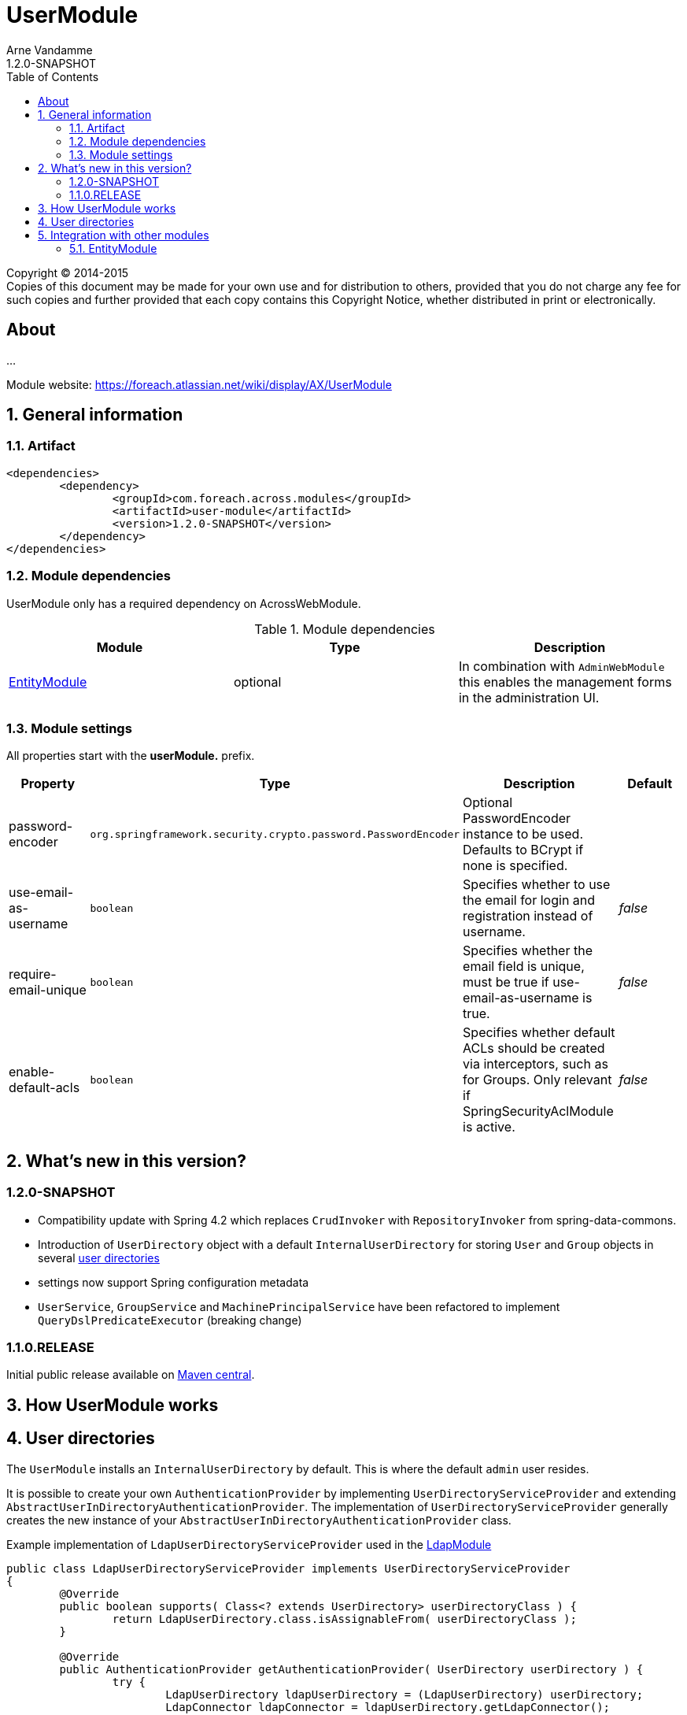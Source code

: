 = UserModule
Arne Vandamme
1.2.0-SNAPSHOT
:toc: left
:sectanchors:
:module-version: 1.2.0-SNAPSHOT
:module-name: UserModule
:module-artifact: user-module
:module-url: https://foreach.atlassian.net/wiki/display/AX/UserModule
:application-info-url: https://foreach.atlassian.net/wiki/display/AX/ApplicationInfoModule
:spring-security-module-url: https://foreach.atlassian.net/wiki/display/AX/SpringSecurityModule

[copyright,verbatim]
--
Copyright (C) 2014-2015 +
[small]#Copies of this document may be made for your own use and for distribution to others, provided that you do not charge any fee for such copies and further provided that each copy contains this Copyright Notice, whether distributed in print or electronically.#
--

[abstract]
== About
...

Module website: {module-url}

:numbered:
== General information

=== Artifact
[source,xml,indent=0]
[subs="verbatim,quotes,attributes"]
----
	<dependencies>
		<dependency>
			<groupId>com.foreach.across.modules</groupId>
			<artifactId>{module-artifact}</artifactId>
			<version>{module-version}</version>
		</dependency>
	</dependencies>
----

=== Module dependencies

{module-name} only has a required dependency on AcrossWebModule.

.Module dependencies
|===
|Module |Type |Description

|<<integration:adminweb-entity,EntityModule>>
|optional
|In combination with `AdminWebModule` this enables the management forms in the administration UI.
|===

=== Module settings

All properties start with the *userModule.* prefix.

|===
|Property |Type |Description |Default

|password-encoder
|`org.springframework.security.crypto.password.PasswordEncoder`
|Optional PasswordEncoder instance to be used.  Defaults to BCrypt if none is specified.
|

|use-email-as-username
|`boolean`
|Specifies whether to use the email for login and registration instead of username.
|_false_

|require-email-unique
|`boolean`
|Specifies whether the email field is unique, must be true if use-email-as-username is true.
|_false_

|enable-default-acls
|`boolean`
|Specifies whether default ACLs should be created via interceptors, such as for Groups.
Only relevant if SpringSecurityAclModule is active.
|_false_

|===

== What's new in this version?
:numbered!:
=== 1.2.0-SNAPSHOT

* Compatibility update with Spring 4.2 which replaces `CrudInvoker` with `RepositoryInvoker` from spring-data-commons.
* Introduction of `UserDirectory` object with a default `InternalUserDirectory` for storing `User` and `Group` objects in several <<integration:user-directories,user directories>>
* settings now support Spring configuration metadata
* `UserService`, `GroupService` and `MachinePrincipalService` have been refactored to implement `QueryDslPredicateExecutor` (breaking change)


=== 1.1.0.RELEASE
Initial public release available on http://search.maven.org/[Maven central].

:numbered:
== How {module-name} works

== User directories

[[integration:user-directories]]

The `UserModule` installs an `InternalUserDirectory` by default. This is where the default `admin` user resides.

It is possible to create your own `AuthenticationProvider` by implementing `UserDirectoryServiceProvider` and extending `AbstractUserInDirectoryAuthenticationProvider`.
The implementation of `UserDirectoryServiceProvider` generally creates the new instance of your `AbstractUserInDirectoryAuthenticationProvider` class.

Example implementation of `LdapUserDirectoryServiceProvider` used in the https://foreach.atlassian.net/wiki/display/AX/LdapModule[LdapModule]

[source,java,indent=0]
[subs="verbatim,quotes,attributes"]
----
public class LdapUserDirectoryServiceProvider implements UserDirectoryServiceProvider
{
	@Override
	public boolean supports( Class<? extends UserDirectory> userDirectoryClass ) {
		return LdapUserDirectory.class.isAssignableFrom( userDirectoryClass );
	}

	@Override
	public AuthenticationProvider getAuthenticationProvider( UserDirectory userDirectory ) {
		try {
			LdapUserDirectory ldapUserDirectory = (LdapUserDirectory) userDirectory;
			LdapConnector ldapConnector = ldapUserDirectory.getLdapConnector();
			LdapAuthenticationProvider ldapAuthenticationProvider = new LdapAuthenticationProvider();
			ldapAuthenticationProvider.setUserService( userService );
			ldapAuthenticationProvider.setUserDirectory( userDirectory );
			ldapAuthenticationProvider.setLdapContextSource( ldapConnector );
			ldapAuthenticationProvider.afterPropertiesSet();
			return ldapAuthenticationProvider;
		}
		catch ( Exception e ) {
			throw new RuntimeException( e );
		}
	}

	@Override
	public Validator getValidator( UserDirectory userDirectory,
	                               Class<? extends BasicSecurityPrincipal> securityPrincipalClass ) {
		return null;
	}
}
----

Example of the default InternalUserDirectoryAuthenticationProvider used in the https://foreach.atlassian.net/wiki/display/AX/LdapModule[LdapModule]

[source,java,indent=0]
[subs="verbatim,quotes,attributes"]
----
public class LdapAuthenticationProvider extends AbstractUserInDirectoryAuthenticationProvider
{
	@Override
	protected void additionalAuthenticationChecks( UserDetails userDetails,
	                                               UsernamePasswordAuthenticationToken authentication ) throws AuthenticationException {
		BindAuthenticator ldapAuthenticator = new BindAuthenticator( ldapContextSource );
		FilterBasedLdapUserSearch search = new FilterBasedLdapUserSearch( "", searchFilter,
		                                                                  ldapContextSource );
		ldapAuthenticator.setUserSearch( search );

		DirContextOperations dirContextOperations = ldapAuthenticator.authenticate( authentication );
		if( dirContextOperations == null ) {
			throw new BadCredentialsException( "Cannot authenticate user with LDAP" );
		}
	}

	@Override
	protected void doAfterPropertiesSet() throws Exception {
		Assert.isTrue( userDirectory instanceof LdapUserDirectory,
		               "Only LdapUserDirectory types are supported" );
	}

	@Override
	protected UserDetails buildUserDetails( User user,
	                                        UsernamePasswordAuthenticationToken authentication ) throws AuthenticationException {
		return user;
	}

	@Override
	public boolean supports( Class<?> authentication ) {
		return UsernamePasswordAuthenticationToken.class.isAssignableFrom( authentication );
	}
}

----

The `UserDirectory` class must also be extended, by providing a unique `@DiscriminatorValue` for your `UserDirectory`.
This is the sample implementation of `LdapUserDirectory` from the https://foreach.atlassian.net/wiki/display/AX/LdapModule[LdapModule]

[source,java,indent=0]
[subs="verbatim,quotes,attributes"]
----
@NotThreadSafe
@Entity
@DiscriminatorValue("ldap")
public class LdapUserDirectory extends UserDirectory
{
	@OneToOne(optional = false)
	@JoinColumn(name = "settings_id")
	private LdapConnector ldapConnector;

	public LdapConnector getLdapConnector() {
		return ldapConnector;
	}

	public void setLdapConnector( LdapConnector ldapConnector ) {
		this.ldapConnector = ldapConnector;
	}
}
----

Note the `settings_id` column, which can be used to optionally link your `UserDirectory` to another `@Entity` object in your module.

== Integration with other modules

[[integration:adminweb-entity]]
==== EntityModule
The `UserModule` configures all its domain objects in the `EntityRegistry` if the `EntityModule` is present.  Along with
the `AdminWebModule` this will also enable the administrative management controllers for those entities.

NOTE: By default the `Permission` and `PermissionGroup` entities are `hidden` from the admin UI and can only be managed through code.  If you
want to enable UI management of those entities, you can modify the `hidden` property using a custom `EntityConfigurer`.

NOTE: Make sure role names (Permission::name) are always in lowercase, as they are case sensitive and as such stored in the database.


Description
Creates a User domain model along with permission management.  Provides:
User datamodel with password encryption functionality (defaults to BCrypt)
Business objects: User, Role, Permission, PermissionGroup
Services: UserService, RoleService, PermissionService
Admin web interface for managing users and roles
Integration with SpringSecurityModule through a UserDetailsService

<dependency>
	<groupId>across-standard-modules</groupId>
	<artifactId>user-module</artifactId>
</dependency>
Module dependencies
Module	Type	Reason
AcrossHibernateModule	required
PropertiesModule	required
AdminWebModule	optional	If present: will provide admin controllers for user and role management.
SpringSecurityModule	extension	If present: will create a UserDetailsService and allow authentication and use of the permissions/roles.

Define an AcrossContext with the UserModule, SpringSecurityModule and AdminWebModule to quickly get up and running with an administrative web interface that allows user login, user management and authorization through user permissions.

Though the UserModule does not require the SpringSecurityModule to be present, it does depend on Spring security libraries for the PasswordEncoder and the UserDetails interface. The necessary Spring security jars should be present, but none of the services are required to be active.
Configuration
Installation
Upon installation a single default user and a set of default roles and permissions will be created:
permissions:
access administration
manage users
manage user roles
roles:
ROLE_ADMIN with permissions: access administration, manage users and manage user roles
ROLE_MANAGER with permissions: access administration, manage users
user with username admin, password admin and role ROLE_ADMIN
Password encryption
User passwords are encrypted using BCrypt by default.  This is done using a PasswordEncoder instance from Spring security.  You can provide the password encoder instance to use as a property when configuring the module (see example below).  Using a NoOpPasswordEncoder you can disable password encoding altogether.
Renaming database tables
UserModule exposes a SchemaConfiguration (see the example below) that allows you to rename the database tables if that would be required.  Note that this must be done before the first installation of the module.
Unless you have a good reason to do so, it is probably best to stick with the default SchemaConfiguration as this will reduce the chances of conflicts with future updates.
Example configuration
public UserModule userModule() {
	UserModule userModule = new UserModule();

	// Disable password encoding
	userModule.setProperty( UserModuleSettings.PASSWORD_ENCODER, NoOpPasswordEncoder.getInstance() );

	// Rename some database tables
	SchemaConfiguration schema = userModule.getSchemaConfiguration();
	schema.renameTable( UserSchemaConfiguration.TABLE_PERMISSION, "permissies" );
	schema.renameTable( UserSchemaConfiguration.TABLE_USER, "gebruikers" );

	return userModule;
}
User documentation
Exposed services
Services	Dependency	Description
UserService

RoleService

PermissionService

UserDetailsService	SpringSecurityModule	Implementation of the Spring security UserDetailsService.
CurrentUserProxy	SpringSecurityModule	Service allowing access to the User instance attached to the current thread.
Defining permissions
Other modules depending on the UserModule can use the RoleService and PermissionService to define their own permissions upon installation.  Permissions should be member of exactly one group, this means modules can easily define their own group(s) of permissions.  Groups make it easier to organize the administrative interface, but otherwise have no impact on permission handling.
@Installer(description = "Define demo permissions and assign them to the admin role.",
           phase = InstallerPhase.AfterModuleBootstrap)
public class DemoPermissionsInstaller
{
	private static Logger LOG = LoggerFactory.getLogger( DemoPermissionsInstaller.class );

	@Autowired
	private RoleService roleService;

	@Autowired
	private PermissionService permissionService;

	@InstallerMethod
	public void install() {
		createPermissionGroupAndPermissions();
		assignPermissionsToExistingRole();
	}

	private void createPermissionGroupAndPermissions() {
		// Register the permissions - a default group with these permissions will be created if not found
		permissionService.definePermission( "read something", "The user can read something.", "demo-permissions" );
		permissionService.definePermission( "write something", "The user can write something.", "demo-permissions" );
		// Update the newly created group with some more descriptive text
		PermissionGroup permissionGroup = permissionService.getPermissionGroup( "demo-permissions" );
		permissionGroup.setTitle( "Module: DemoWebModule" );
		permissionGroup.setDescription(
				"Custom permissions defined by the DemoWebModule to illustrate integration with the UserModule." );
		permissionService.save( permissionGroup );
	}

	private void assignPermissionsToExistingRole() {
		// Extend the admin role with the new permissions
		Role role = roleService.getRole( "ROLE_ADMIN" );
		if ( role != null ) {
			role.addPermission( "read something", "write something" );
			roleService.save( role );
		}
		else {
			LOG.warn(
					"ROLE_ADMIN does not appear to exist - the demo permissions have not been assigned to any role." );
		}
	}
}
Spring security integration
The User class exposes its permissions and roles as a set of GrantedAuthorities, meaning you can use authority checks in annotations or security filters if both the UserModule and SpringSecurityModule are activated.  Note that the term permission in Spring security context is used related to the ACL setup.  That is why you should use hasAuthority instead of hasPermission when checking for a permissions in Spring security expressions.
@RequestMapping("/restricted-page")
@PreAuthorize("hasAuthority('manage users')")
public String restricted() {
	// This controller method would only be called if the User has any role that defines the manage users permission
	...
}

As a general rule, applications should authorize on permissions and not on roles. This is contrary to most Spring security examples, but offers more flexibility in shifting permissions around without tying your application to specific user roles.

Custom security principal
If you want your application to authenticate against your own User concept, you can provide a custom security principal object by extending from the BasicSecurityPrincipal class and implementing the UserDetails interface. In case your application uses an encoding algorithm different from BCrypt, don't forget to configure your custom PasswordEncoder implementation as in the example above (see section Password Encryption).
Make sure to call setPrincipalName() in the setter method of the field that serves as the principal username.

UserDirectories
* deactive user directories
* defaultuserdirectorystrategy
